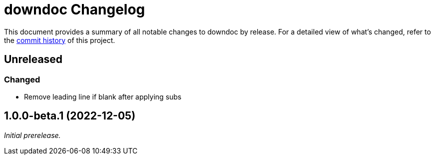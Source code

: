 = downdoc Changelog
:url-repo: https://github.com/opendevise/downdoc

This document provides a summary of all notable changes to downdoc by release.
For a detailed view of what's changed, refer to the {url-repo}/commits[commit history] of this project.

== Unreleased

=== Changed

* Remove leading line if blank after applying subs

== 1.0.0-beta.1 (2022-12-05)

_Initial prerelease._
